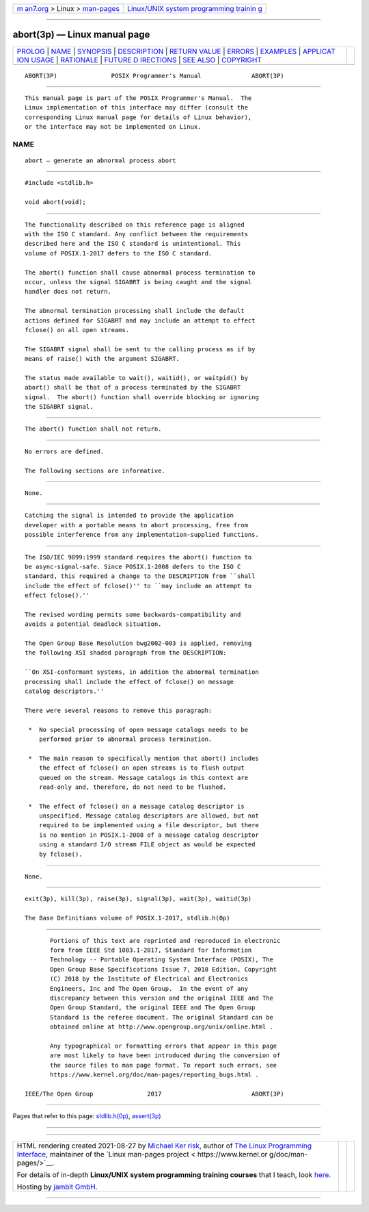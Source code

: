 .. container:: page-top

.. container:: nav-bar

   +----------------------------------+----------------------------------+
   | `m                               | `Linux/UNIX system programming   |
   | an7.org <../../../index.html>`__ | trainin                          |
   | > Linux >                        | g <http://man7.org/training/>`__ |
   | `man-pages <../index.html>`__    |                                  |
   +----------------------------------+----------------------------------+

--------------

abort(3p) — Linux manual page
=============================

+-----------------------------------+-----------------------------------+
| `PROLOG <#PROLOG>`__ \|           |                                   |
| `NAME <#NAME>`__ \|               |                                   |
| `SYNOPSIS <#SYNOPSIS>`__ \|       |                                   |
| `DESCRIPTION <#DESCRIPTION>`__ \| |                                   |
| `RETURN VALUE <#RETURN_VALUE>`__  |                                   |
| \| `ERRORS <#ERRORS>`__ \|        |                                   |
| `EXAMPLES <#EXAMPLES>`__ \|       |                                   |
| `APPLICAT                         |                                   |
| ION USAGE <#APPLICATION_USAGE>`__ |                                   |
| \| `RATIONALE <#RATIONALE>`__ \|  |                                   |
| `FUTURE D                         |                                   |
| IRECTIONS <#FUTURE_DIRECTIONS>`__ |                                   |
| \| `SEE ALSO <#SEE_ALSO>`__ \|    |                                   |
| `COPYRIGHT <#COPYRIGHT>`__        |                                   |
+-----------------------------------+-----------------------------------+
| .. container:: man-search-box     |                                   |
+-----------------------------------+-----------------------------------+

::

   ABORT(3P)               POSIX Programmer's Manual              ABORT(3P)


-----------------------------------------------------

::

          This manual page is part of the POSIX Programmer's Manual.  The
          Linux implementation of this interface may differ (consult the
          corresponding Linux manual page for details of Linux behavior),
          or the interface may not be implemented on Linux.

NAME
-------------------------------------------------

::

          abort — generate an abnormal process abort


---------------------------------------------------------

::

          #include <stdlib.h>

          void abort(void);


---------------------------------------------------------------

::

          The functionality described on this reference page is aligned
          with the ISO C standard. Any conflict between the requirements
          described here and the ISO C standard is unintentional. This
          volume of POSIX.1‐2017 defers to the ISO C standard.

          The abort() function shall cause abnormal process termination to
          occur, unless the signal SIGABRT is being caught and the signal
          handler does not return.

          The abnormal termination processing shall include the default
          actions defined for SIGABRT and may include an attempt to effect
          fclose() on all open streams.

          The SIGABRT signal shall be sent to the calling process as if by
          means of raise() with the argument SIGABRT.

          The status made available to wait(), waitid(), or waitpid() by
          abort() shall be that of a process terminated by the SIGABRT
          signal.  The abort() function shall override blocking or ignoring
          the SIGABRT signal.


-----------------------------------------------------------------

::

          The abort() function shall not return.


-----------------------------------------------------

::

          No errors are defined.

          The following sections are informative.


---------------------------------------------------------

::

          None.


---------------------------------------------------------------------------

::

          Catching the signal is intended to provide the application
          developer with a portable means to abort processing, free from
          possible interference from any implementation-supplied functions.


-----------------------------------------------------------

::

          The ISO/IEC 9899:1999 standard requires the abort() function to
          be async-signal-safe. Since POSIX.1‐2008 defers to the ISO C
          standard, this required a change to the DESCRIPTION from ``shall
          include the effect of fclose()'' to ``may include an attempt to
          effect fclose().''

          The revised wording permits some backwards-compatibility and
          avoids a potential deadlock situation.

          The Open Group Base Resolution bwg2002‐003 is applied, removing
          the following XSI shaded paragraph from the DESCRIPTION:

          ``On XSI-conformant systems, in addition the abnormal termination
          processing shall include the effect of fclose() on message
          catalog descriptors.''

          There were several reasons to remove this paragraph:

           *  No special processing of open message catalogs needs to be
              performed prior to abnormal process termination.

           *  The main reason to specifically mention that abort() includes
              the effect of fclose() on open streams is to flush output
              queued on the stream. Message catalogs in this context are
              read-only and, therefore, do not need to be flushed.

           *  The effect of fclose() on a message catalog descriptor is
              unspecified. Message catalog descriptors are allowed, but not
              required to be implemented using a file descriptor, but there
              is no mention in POSIX.1‐2008 of a message catalog descriptor
              using a standard I/O stream FILE object as would be expected
              by fclose().


---------------------------------------------------------------------------

::

          None.


---------------------------------------------------------

::

          exit(3p), kill(3p), raise(3p), signal(3p), wait(3p), waitid(3p)

          The Base Definitions volume of POSIX.1‐2017, stdlib.h(0p)


-----------------------------------------------------------

::

          Portions of this text are reprinted and reproduced in electronic
          form from IEEE Std 1003.1-2017, Standard for Information
          Technology -- Portable Operating System Interface (POSIX), The
          Open Group Base Specifications Issue 7, 2018 Edition, Copyright
          (C) 2018 by the Institute of Electrical and Electronics
          Engineers, Inc and The Open Group.  In the event of any
          discrepancy between this version and the original IEEE and The
          Open Group Standard, the original IEEE and The Open Group
          Standard is the referee document. The original Standard can be
          obtained online at http://www.opengroup.org/unix/online.html .

          Any typographical or formatting errors that appear in this page
          are most likely to have been introduced during the conversion of
          the source files to man page format. To report such errors, see
          https://www.kernel.org/doc/man-pages/reporting_bugs.html .

   IEEE/The Open Group               2017                         ABORT(3P)

--------------

Pages that refer to this page:
`stdlib.h(0p) <../man0/stdlib.h.0p.html>`__, 
`assert(3p) <../man3/assert.3p.html>`__

--------------

--------------

.. container:: footer

   +-----------------------+-----------------------+-----------------------+
   | HTML rendering        |                       | |Cover of TLPI|       |
   | created 2021-08-27 by |                       |                       |
   | `Michael              |                       |                       |
   | Ker                   |                       |                       |
   | risk <https://man7.or |                       |                       |
   | g/mtk/index.html>`__, |                       |                       |
   | author of `The Linux  |                       |                       |
   | Programming           |                       |                       |
   | Interface <https:     |                       |                       |
   | //man7.org/tlpi/>`__, |                       |                       |
   | maintainer of the     |                       |                       |
   | `Linux man-pages      |                       |                       |
   | project <             |                       |                       |
   | https://www.kernel.or |                       |                       |
   | g/doc/man-pages/>`__. |                       |                       |
   |                       |                       |                       |
   | For details of        |                       |                       |
   | in-depth **Linux/UNIX |                       |                       |
   | system programming    |                       |                       |
   | training courses**    |                       |                       |
   | that I teach, look    |                       |                       |
   | `here <https://ma     |                       |                       |
   | n7.org/training/>`__. |                       |                       |
   |                       |                       |                       |
   | Hosting by `jambit    |                       |                       |
   | GmbH                  |                       |                       |
   | <https://www.jambit.c |                       |                       |
   | om/index_en.html>`__. |                       |                       |
   +-----------------------+-----------------------+-----------------------+

--------------

.. container:: statcounter

   |Web Analytics Made Easy - StatCounter|

.. |Cover of TLPI| image:: https://man7.org/tlpi/cover/TLPI-front-cover-vsmall.png
   :target: https://man7.org/tlpi/
.. |Web Analytics Made Easy - StatCounter| image:: https://c.statcounter.com/7422636/0/9b6714ff/1/
   :class: statcounter
   :target: https://statcounter.com/
